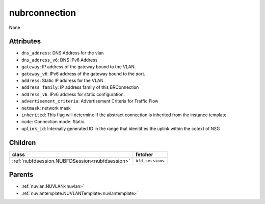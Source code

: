 .. _nubrconnection:

nubrconnection
===========================================

.. class:: nubrconnection.NUBRConnection(bambou.nurest_object.NUMetaRESTObject,):

None


Attributes
----------


- ``dns_address``: DNS Address for the vlan

- ``dns_address_v6``: DNS IPv6 Address

- ``gateway``: IP address of the gateway bound to the VLAN.

- ``gateway_v6``: IPv6 address of the gateway bound to the port.

- ``address``: Static IP address for the VLAN

- ``address_family``: IP address family of this BRConnection

- ``address_v6``: IPv6 address for static configuration.

- ``advertisement_criteria``: Advertisement Criteria for Traffic Flow

- ``netmask``: network mask

- ``inherited``: This flag will determine if the abstract connection is inherited from the instance template

- ``mode``: Connection mode: Static.

- ``uplink_id``: Internally generated ID in the range that idenitifies the uplink within the cotext of NSG




Children
--------

================================================================================================================================================               ==========================================================================================
**class**                                                                                                                                                      **fetcher**

:ref:`nubfdsession.NUBFDSession<nubfdsession>`                                                                                                                   ``bfd_sessions`` 
================================================================================================================================================               ==========================================================================================



Parents
--------


- :ref:`nuvlan.NUVLAN<nuvlan>`

- :ref:`nuvlantemplate.NUVLANTemplate<nuvlantemplate>`

